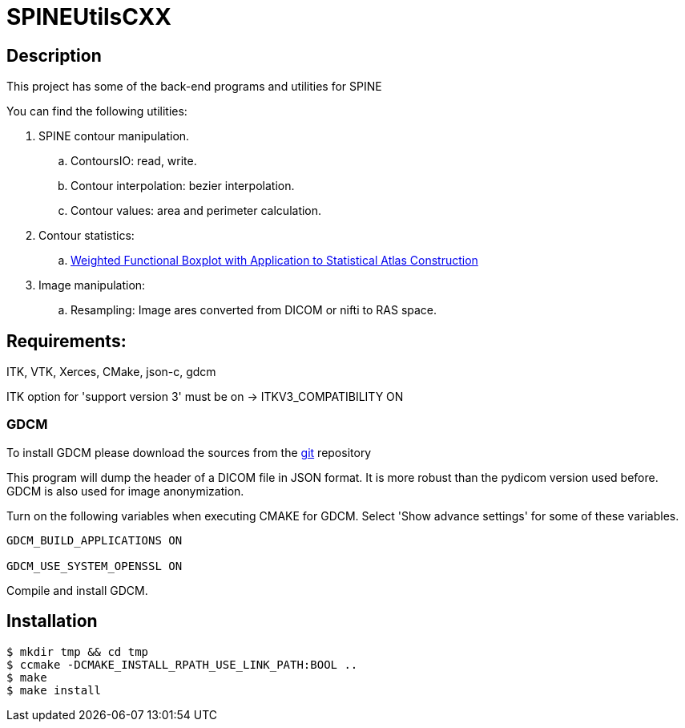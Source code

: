 = SPINEUtilsCXX

== Description 

This project has some of the back-end programs and utilities for SPINE

You can find the following utilities:

. SPINE contour manipulation.
.. ContoursIO: read, write.
.. Contour interpolation: bezier interpolation.
.. Contour values: area and perimeter calculation.

. Contour statistics:
.. link:https://www.google.com/url?sa=t&rct=j&q=&esrc=s&source=web&cd=4&cad=rja&uact=8&ved=0CEAQFjAD&url=http%3A%2F%2Fcs.unc.edu%2F~yihong%2Findex_files%2Fweighted_functional_boxplot_miccai_2013.pdf&ei=MBgGVLyyHpHzgwSygYH4Aw&usg=AFQjCNE_yaxhXWFeWQBfqHF3mXf5j4Dosg&sig2=C7oOwWRkO35fLrFi0DVjYA&bvm=bv.74115972,d.eXY[Weighted Functional Boxplot with Application to Statistical Atlas Construction]

. Image manipulation:
.. Resampling: Image ares converted from DICOM or nifti to RAS space.


== Requirements:
ITK, VTK, Xerces, CMake, json-c, gdcm

ITK option for 'support version 3' must be on -> ITKV3_COMPATIBILITY ON

=== GDCM

To install GDCM please download the sources from the link:https://github.com/juanprietob/GDCM.git[git] repository 

This program will dump the header of a DICOM file in JSON format. 
It is more robust than the pydicom version used before. 
GDCM is also used for image anonymization.

Turn on the following variables when executing CMAKE for GDCM. Select 'Show advance settings' for some of these variables. 

[source, CMAKE]
----
GDCM_BUILD_APPLICATIONS ON

GDCM_USE_SYSTEM_OPENSSL ON
----

Compile and install GDCM.


== Installation

 $ mkdir tmp && cd tmp
 $ ccmake -DCMAKE_INSTALL_RPATH_USE_LINK_PATH:BOOL ..
 $ make
 $ make install
